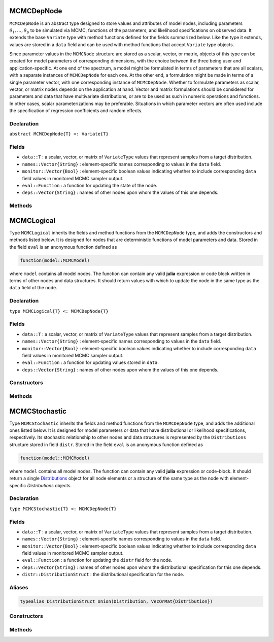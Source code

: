 .. index:: MCMCDepNode

.. _section-MCMCDepNode:

MCMCDepNode
-----------

``MCMCDepNode`` is an abstract type designed to store values and attributes of model nodes, including parameters :math:`\theta_1, \ldots, \theta_p` to be simulated via MCMC, functions of the parameters, and likelihood specifications on observed data.  It extends the base ``Variate`` type with method functions defined for the fields summarized below.  Like the type it extends, values are stored in a ``data`` field and can be used with method functions that accept ``Variate`` type objects.

Since parameter values in the ``MCMCNode`` structure are stored as a scalar, vector, or matrix, objects of this type can be created for model parameters of corresponding dimensions, with the choice between the three being user and application-specific.  At one end of the spectrum, a model might be formulated in terms of parameters that are all scalars, with a separate instances of  ``MCMCDepNode`` for each one.  At the other end, a formulation might be made in terms of a single parameter vector, with one corresponding instance of ``MCMCDepNode``.  Whether to formulate parameters as scalar, vector, or matrix nodes depends on the application at hand.  Vector and matrix formulations should be considered for parameters and data that have multivariate distributions, or are to be used as such in numeric operations and functions.  In other cases, scalar parameterizations may be preferable.  Situations in which parameter vectors are often used include the specification of regression coefficients and random effects.

Declaration
^^^^^^^^^^^

``abstract MCMCDepNode{T} <: Variate{T}``

Fields
^^^^^^

* ``data::T`` : a scalar, vector, or matrix of ``VariateType`` values that represent samples from a target distribution.
* ``names::Vector{String}`` : element-specific names corresponding to values in the ``data`` field.
* ``monitor::Vector{Bool}`` : element-specific boolean values indicating whether to include corresponding ``data`` field values in monitored MCMC sampler output.
* ``eval::Function`` : a function for updating the state of the node.
* ``deps::Vector{String}`` : names of other nodes upon whom the values of this one depends.

Methods
^^^^^^^

.. function:: invlink(n::MCMCDepNode, x)

	Apply a node-specific inverse-link transformation.  In this method, the link function is defined to be the identity function.  The method function may be redefined for subtypes of ``MCMCDepNode`` to implement other link functions. 
	
	**Arguments:**
	
		* ``n`` : a node on which a ``link`` transformation method is defined.
		* ``x`` : an object to which to apply the inverse-link transformation.
	
	**Value:**
	
		Returns the inverse-link-transformed version of ``x``.

.. function:: link(n::MCMCDepNode, x)

	Apply a node-specific link transformation.  In this method, the link function is defined to be the identity function.  The method function may be redefined for subtypes of ``MCMCDepNode`` to implement other link functions. 
	
	**Arguments:**
	
		* ``n`` : a node on which a ``link`` transformation method is defined.
		* ``x`` : an object to which to apply the link transformation.
	
	**Value:**
	
		Returns the link-transformed version of ``x``.

.. function:: logpdf(n::MCMCDepNode, transform::Bool=false)

	Evaluate the log-density function for a node.  In this method, no density function is assumed for the node, and a value of 0 is thus returned.  The method function may be redefined for subtypes of ``MCMCDepNode`` that have distributional specifications.
	
	**Arguments:**
	
		* ``n`` : a node containing values at which to compute the log-density.
		* ``transform`` : whether to evaluate the log-density on the link-transformed scale.
		
	**Value:**
	
		The resulting numeric value of the log-density.

.. function:: setmonitor!(n::MCMCDepNode, monitor::Union(Bool,Vector{Bool}))

	Specify node elements to be included in monitored MCMC sampler output.
	
	**Arguments:**
	
		* ``n`` : a node whose elements contain sampled MCMC values.
		* ``momitor`` : a scalar indicating whether all elements are monitored, or a vector of element-wise indicators.
		
	**Value:**
	
		Returns ``n`` with its ``monitor`` field updated to reflect the specified monitoring.

.. function:: show(n::MCMCDepNode)

	Write a text representation of nodal values and attributes to the current output stream.  

.. function:: showall(n::MCMCDepNode)

	Write a verbose text representation of nodal values and attributes to the current output stream.  


.. index:: MCMCLogical

.. _section-MCMCLogical:

MCMCLogical
-----------

Type ``MCMCLogical`` inherits the fields and method functions from the ``MCMCDepNode`` type, and adds the constructors and methods listed below.  It is designed for nodes that are deterministic functions of model parameters and data.  Stored in the field ``eval`` is an anonymous function defined as

.. code-block:: julia

	function(model::MCMCModel)

where ``model`` contains all model nodes.  The function can contain any valid **julia** expression or code block written in terms of other nodes and data structures.  It should return values with which to update the node in the same type as the ``data`` field of the node.

Declaration
^^^^^^^^^^^

``type MCMCLogical{T} <: MCMCDepNode{T}``

Fields
^^^^^^

* ``data::T`` : a scalar, vector, or matrix of ``VariateType`` values that represent samples from a target distribution.
* ``names::Vector{String}`` : element-specific names corresponding to values in the ``data`` field.
* ``monitor::Vector{Bool}`` : element-specific boolean values indicating whether to include corresponding ``data`` field values in monitored MCMC sampler output.
* ``eval::Function`` : a function for updating values stored in ``data``.
* ``deps::Vector{String}`` : names of other nodes upon whom the values of this one depends.

Constructors
^^^^^^^^^^^^

.. function:: MCMCLogical(expr::Expr, monitor::Union(Bool,Vector{Bool})=true)
              MCMCLogical(length::Integer, expr::Expr, monitor::Union(Bool,Vector{Bool})=true)
              MCMCLogical(m::Integer, n::Integer, expr::Expr, monitor::Union(Bool,Vector{Bool})=true)

	Construct an ``MCMCLogical`` object that defines a logical model node.
	
	**Arguments:**
	
		* ``length`` : number of vector elements in the node.
		* ``m``, ``n`` : number of matrix rows and columns in the node.
		* ``expr`` : a quoted expression or code-block defining the body of the function stored in the ``eval`` field.
		* ``monitor`` : a scalar indicating whether all elements are monitored, or a vector of element-wise indicators.
		
	**Value:**
	
		Returns an ``MCMCLogical{VariateType}`` type object if no dimensional arguments are specified, a ``MCMCLogical{Vector{VariateType}}`` if ``length`` is specified, and a ``MCMCLogcial{Matrix{VariateType}}`` if ``m`` and ``n`` are specified.

Methods
^^^^^^^

.. function:: setinits!(l::MCMCLogical, m::MCMCModel, x=nothing)

	Set initial values for a logical node.
	
	**Arguments:**
	
		* ``l`` : a logical node to assign initial values.
		* ``m`` : a model that contains the node.
		* ``x`` : unused.
		
	**Value:**
	
		Returns the result of a call to `update!(l, m)``.

.. function:: update!(l::MCMCLogical, m::MCMCModel)

	Update the values of a logical node according to its relationship with others in a model.
	
	**Arguments:**
	
		* ``l`` : a logical node to update.
		* ``m`` : a model that contains the node.
		
	**Value:**
	
		Returns the node with its values updated.


.. index:: MCMCStochastic

.. _section-MCMCStochastic:

MCMCStochastic
--------------

Type ``MCMCStochastic`` inherits the fields and method functions from the ``MCMCDepNode`` type, and adds the additional ones listed below.  It is designed for model parameters or data that have distributional or likelihood specifications, respectively.  Its stochastic relationship to other nodes and data structures is represented by the ``Distributions`` structure stored in field ``distr``.  Stored in the field ``eval`` is an anonymous function defined as

.. code-block:: julia

	function(model::MCMCModel)

where ``model`` contains all model nodes.  The function can contain any valid **julia** expression or code-block.  It should return a single `Distributions <http://distributionsjl.readthedocs.org/en/latest/index.html>`_ object for all node elements or a structure of the same type as the node with element-specific `Distributions` objects.

Declaration
^^^^^^^^^^^

``type MCMCStochastic{T} <: MCMCDepNode{T}``

Fields
^^^^^^

* ``data::T`` : a scalar, vector, or matrix of ``VariateType`` values that represent samples from a target distribution.
* ``names::Vector{String}`` : element-specific names corresponding to values in the ``data`` field.
* ``monitor::Vector{Bool}`` : element-specific boolean values indicating whether to include corresponding ``data`` field values in monitored MCMC sampler output.
* ``eval::Function`` : a function for updating the ``distr`` field for the node.
* ``deps::Vector{String}`` : names of other nodes upon whom the distributional specification for this one depends.
* ``distr::DistributionStruct`` : the distributional specification for the node.

Aliases
^^^^^^^

.. code-block:: julia

	typealias DistributionStruct Union(Distribution, VecOrMat{Distribution})

Constructors
^^^^^^^^^^^^

.. function:: MCMCStochastic(expr::Expr, monitor::Union(Bool,Vector{Bool})=true)
              MCMCStochastic(length::Integer, expr::Expr, monitor::Union(Bool,Vector{Bool})=true)
              MCMCStochastic(m::Integer, n::Integer, expr::Expr, monitor::Union(Bool,Vector{Bool})=true)

	Construct an ``MCMCStochastic`` object that defines a stochastic model node.
	
	**Arguments:**
	
		* ``length`` : number of vector elements in the node.
		* ``m``, ``n`` : number of matrix rows and columns in the node.
		* ``expr`` : a quoted expression or code-block defining the body of the function stored in the ``eval`` field.
		* ``monitor`` : a scalar indicating whether all elements are monitored, or a vector of element-wise indicators.
		
	**Value:**
	
		Returns an ``MCMCStochastic{VariateType}`` type object if no dimensional arguments are specified, a ``MCMCStochastic{Vector{VariateType}}`` if ``length`` is specified, and a ``MCMCStochastic{Matrix{VariateType}}`` if ``m`` and ``n`` are specified.

Methods
^^^^^^^

.. function:: insupport(s::MCMCStochastic)

	Check whether stochastic node values are within the support of its distribution.
	
	**Arguments:**
	
		* ``s`` : a stochastic node on which to perform the check.
		
	**Value:**
	
		Returns ``true`` if all values are within the support, and ``false`` otherwise.

.. function:: invlink(s::MCMCStochastic, x)

	Apply an inverse-link transformation to map transformed values back to the original distributional scale of a stochastic node.
	
	**Arguments:**
	
		* ``s`` : a stochastic node on which a ``link`` transformation method is defined.
		* ``x`` : an object to which to apply the inverse-link transformation.
	
	**Value:**
	
		Returns the inverse-link-transformed version of ``x``.

.. function:: link(s::MCMCStochastic, x)

	Apply a link transformation to map values in a constrained distributional support to an unconstrained space. 
	
	**Arguments:**
	
		* ``s`` : a stochastic node on which a ``link`` transformation method is defined.
		* ``x`` : an object to which to apply the link transformation.
	
	**Value:**
	
		Returns the link-transformed version of ``x``.

.. function:: logpdf(s::MCMStochastic, transform::Bool=false)

	Evaluate the log-density function for a stochastic node.
	
	**Arguments:**
	
		* ``s`` : a stochastic node containing values at which to compute the log-density.
		* ``transform`` : whether to evaluate the log-density on the link-transformed scale.
		
	**Value:**
	
		The resulting numeric value of the log-density.

.. function:: setinits!(s::MCMCStochastic, m::MCMCModel, x=nothing)

	Set initial values for a stochastic node.
	
	**Arguments:**
	
		* ``s`` : a stochastic node to assign initial values.
		* ``m`` : a model that contains the node.
		* ``x`` : values to assign to the node.
		
	**Value:**
	
		Returns the node with its assigned initial values.

.. function:: update!(s::MCMCStochastic, m::MCMCModel)

	Update the values of a stochastic node according to its relationship with others in a model.
	
	**Arguments:**
	
		* ``s`` : a stochastic node to update.
		* ``m`` : a model that contains the node.
		
	**Value:**
	
		Returns the node with its values updated.
